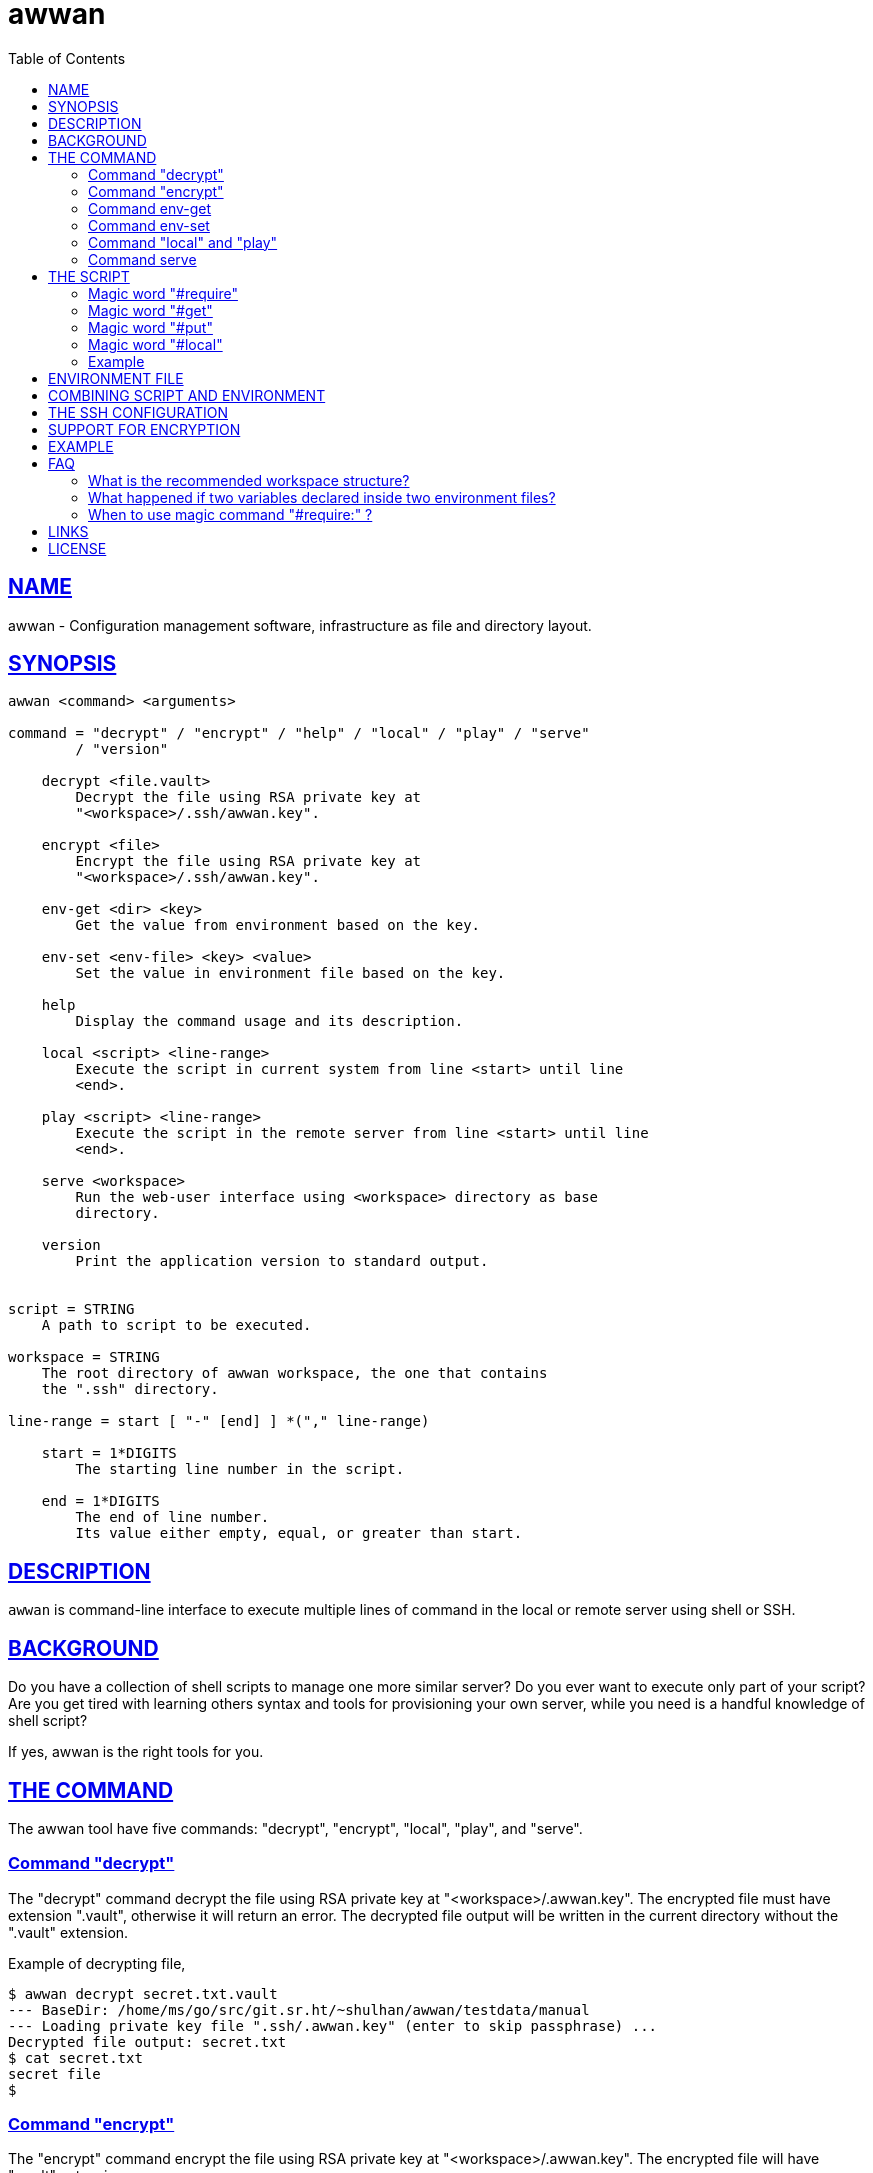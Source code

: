 = awwan
:toc:
:sectlinks:

==  NAME

awwan - Configuration management software, infrastructure as file and
directory layout.


==  SYNOPSIS

----
awwan <command> <arguments>

command = "decrypt" / "encrypt" / "help" / "local" / "play" / "serve"
        / "version"

    decrypt <file.vault>
        Decrypt the file using RSA private key at
        "<workspace>/.ssh/awwan.key".

    encrypt <file>
        Encrypt the file using RSA private key at
        "<workspace>/.ssh/awwan.key".

    env-get <dir> <key>
        Get the value from environment based on the key.

    env-set <env-file> <key> <value>
        Set the value in environment file based on the key.

    help
        Display the command usage and its description.

    local <script> <line-range>
        Execute the script in current system from line <start> until line
        <end>.

    play <script> <line-range>
        Execute the script in the remote server from line <start> until line
        <end>.

    serve <workspace>
        Run the web-user interface using <workspace> directory as base
        directory.

    version
        Print the application version to standard output.


script = STRING
    A path to script to be executed.

workspace = STRING
    The root directory of awwan workspace, the one that contains
    the ".ssh" directory.

line-range = start [ "-" [end] ] *("," line-range)

    start = 1*DIGITS
        The starting line number in the script.

    end = 1*DIGITS
        The end of line number.
        Its value either empty, equal, or greater than start.
----


==  DESCRIPTION

`awwan` is command-line interface to execute multiple lines of command in
the local or remote server using shell or SSH.


==  BACKGROUND

Do you have a collection of shell scripts to manage one more similar server?
Do you ever want to execute only part of your script?
Are you get tired with learning others syntax and tools for provisioning
your own server, while you need is a handful knowledge of shell script?

If yes, awwan is the right tools for you.


==  THE COMMAND

The awwan tool have five commands: "decrypt", "encrypt", "local", "play",
and "serve".

=== Command "decrypt"

The "decrypt" command decrypt the file using RSA private key at
"<workspace>/.awwan.key".
The encrypted file must have extension ".vault", otherwise it will return an
error.
The decrypted file output will be written in the current directory without
the ".vault" extension.

Example of decrypting file,

----
$ awwan decrypt secret.txt.vault
--- BaseDir: /home/ms/go/src/git.sr.ht/~shulhan/awwan/testdata/manual
--- Loading private key file ".ssh/.awwan.key" (enter to skip passphrase) ...
Decrypted file output: secret.txt
$ cat secret.txt
secret file
$
----

=== Command "encrypt"

The "encrypt" command encrypt the file using RSA private key at
"<workspace>/.awwan.key".
The encrypted file will have ".vault" extension.

Note that the private key should not be committed into version control
system if its not protected with passphrase.

Example of encrypting file,

----
$ echo "secret file" > secret.txt
$ awwan encrypt secret.txt
--- BaseDir: /home/ms/go/src/git.sr.ht/~shulhan/awwan/testdata/manual
--- Loading private key file ".ssh/.awwan.key" (enter to skip passphrase) ...
Encrypted file output: secret.txt.vault
$
----

=== Command env-get

The env-get command get the value from environment files.
Syntax,

----
<dir> <key>
----

The "dir" argument define the directory where environment files ("awwan.env"
and/or ".awwan.env.vault") will be loaded, recursively, from BaseDir to dir.

The "key" argument define the key where value is stored in environment using
"section:sub:name" format.

If the key is not exist it will return an empty string.

For example, to get the value of "name" under section "host", run

----
$ awwan env-get . host::name
myhost
----

=== Command env-set

The env-set command set the value of environment file.
Syntax,

----
<env-file> <key> <value>
----

The "file" argument define path to environment file.
The "key" argument define the key to be set, using "section:sub:name"
format.
The "value" argument define the value of the key.

For example, to set the value for "name" under section "host" to "myhost" in
file "awwan.env" run

----
$ awwan env-set awwan.env host::name myhost
$ cat awwan.env
[host]
name = myhost
----

To set the value for key "pass" under section "user" subsection "database"
to value "s3cret" in file ".awwan.env" run

----
$ awwan env-set .awwan.env user:database:pass s3cret
$ cat .awwan.env
[user "database"]
pass = s3cret
----

=== Command "local" and "play"

The "local" command execute the script in local environment, your host
machine, using shell.
The "play" command execute the script in remote environment using SSH.

The "local" and "play" command has the same arguments,

----
<script> <start> ["-" <end>] *(start ["-" <end>])
----

The "<script>" argument is the path to the awwan script file.

The "<start>" argument is line start number.
Its define the line number in the script where awwan start execution.

The "<end>" argument define the line number in the script where awwan
stop executing the script, or "-" empty to set to the last line.
If not defined then its equal to the line start, which means awwan execute
only single line.

Here is some examples of how to execute script,

Execute line 5, 7, and 10 until 15 of "script.aww" in local system,

----
$ awwan local myserver/script.aww 5,7,10-15
----

Execute line 6 and line 12 until the end of line of "script.aww" in remote
server known as "myserver",

----
$ awwan play myserver/script.aww 6,12-
----

=== Command serve

The "serve" command run the web-user interface (WUI) using "<workspace>"
directory as base directory.
A "<workspace>" is the awwan root directory, the one that contains the
".ssh" directory.

Example of running the web-user interface using the "_example" directory in
this repository as workspace,

----
$ awwan serve _example
--- BaseDir: /home/ms/go/src/git.sr.ht/~shulhan/awwan/_example
--- Starting HTTP server at http://127.0.0.1:17600
----

When executing "local" or "play" command with WUI, some statement may prompt
for an input, for example a password for "sudo" or passphrase for private
key.
We can switch back to terminal window and input the password/passphrase,
but this will break the flow.
In order to minimize switching back-and-forth, or when awwan run without
stdin (for example under systemd service), we can set environment
variable SUDO_ASKPASS for sudo or SSH_ASKPASS for ssh.

The following example use "/usr/lib/ssh/x11-ssh-askpass" for both
environments before running "awwan serve" to handle password/passphrase
prompt interactively,

----
$ export SUDO_ASKPASS=/usr/lib/ssh/x11-ssh-askpass
$ export SSH_ASKPASS=/usr/lib/ssh/x11-ssh-askpass
$ awwan serve _example
----


==  THE SCRIPT

The awwan script is similar to shell script.
Each line started with '#' is a comment, except for special, magic words.
Each statement, either in local or remote, is executed using "sh -c".

There are six magic words recognized the script: "#require:", "#get:",
"#get!", "#put:", "#put!", and "#local:".

=== Magic word "#require"

Magic word "#require:" ensure that the statement after it always executed
even if its skipped by line-start number argument.
For example, given following script (with line number),

----
1: #require: echo a
2: echo b
3: #require: echo c
4: echo d
----

Executing "awwan local script.aww 2", always execute "#require:" at line
number 1 "echo a", so the output would be

----
a
b
----

Executing "awwan local script.aww 4", always execute "#require:" line number
1 and 3, so the output would be

----
a
c
d
----

=== Magic word "#get"

The magic word "#get" copy file from remote server to your local file
system.

Syntax,

----
  GET = "#get" (":"/"!") [OWNER] ["+" PERM] SP REMOTE_PATH SP LOCAL_PATH

OWNER = [ USER ] [ ":" GROUP ]

 PERM = 4*OCTAL ; Four digits octal number.

OCTAL = "0" ... "7"

   SP = " " / "\t"  ; Space characters.
----

For example,

----
#get: /etc/os-release os-release
----

Magic word "#get!" copy file from remote server, that can be accessed only
by using sudo, to your local file.
For example,

----
#get! /etc/nginx/ssl/my.crt server.crt
----

The owner and/or permission of destination file (in local environment) can
be set by using inline options.
For example,

----
#get!root:bin+0600 remote/src local/dst
----

Will copy file from "remote/src" into "local/dst" and set the "local/dst"
owner to user "root" and group "bin" with permission "0600" or "-rw-------".
Basically, if executed using "local" it would similar to sequence of
following shell commands,

----
$ sudo cp remote/src local/dst
$ sudo chmod 0600 local/dst
$ sudo chown root:bin local/dst
----


=== Magic word "#put"

The magic word "#put" copy file from your local to remote server.

Syntax,

----
  PUT = "#put" (":"/"!") [OWNER] ["+" PERM] SP LOCAL_PATH SP REMOTE_PATH

OWNER = [ USER ] [ ":" GROUP ]

 PERM = 4*OCTAL ; Four digits octal number.

OCTAL = "0" ... "7"

   SP = " " / "\t"  ; Space characters.
----

For example,

----
#put: /etc/locale.conf /tmp/locale.conf
----

Magic word "#put!" copy file from your local system to remote server using
sudo.
For example,

----
#put! /etc/locale.conf /etc/locale.conf
----

The "#put" command can read and copy encrypted file, for example

----
#put: local/secret remote/secret ## or ...
#put! local/secret remote/secret
----

First, "#put!" will try to read a file named "secret".
If its exist, it will copy the file as is, without decrypting it.
If not exist, it will try to read a file named "secret.vault", if it exist
it will decrypt it and copy it to remote server un-encrypted.

The owner and/or permission of destination file (in remote server) can
be set by using inline options.
For example,

----
#put!root:bin+0600 local/src remote/dst
----

Will copy file from "local/src" into "remote/dst" and set the "dst"
owner to user "root" and group "bin" with permission "0600" or "-rw-------".
Basically, if executed using "local" it would similar to sequence of
following shell commands,

----
$ sudo cp local/src remote/dst
$ sudo chmod 0600 remote/dst
$ sudo chown root:bin remote/dst
----

=== Magic word "#local"

The magic word "#local" define the command to be executed in the local
environment.
This magic word works when the script is executed using "play" or "local"
command.

For example, given the following script,

----
pwd

#local: pwd
----

If the current working directory in local is "/home/client" and the remote
working directory is "/home/server", executing "awwan play" on the above
script will result in,

----
/home/server
/home/client
----

If the script executed with "local" command it will result to,

----
/home/client
/home/client
----

=== Example

Here is an example of script that install Nginx on remote Arch Linux server
using configuration from your local computer,

----
sudo pacman -Sy --noconfirm nginx
sudo systemctl enable nginx

#put! {{.ScriptDir}}/etc/nginx/nginx.conf /etc/nginx/

sudo systemctl restart nginx
sudo systemctl status nginx
----


==  ENVIRONMENT FILE

The environment file is a file named "awwan.env", or ".awwan.env.vault" for
encrypted one.
It contains variable and value using the form "key=value" that can be used
in the script.

When executing the script, `awwan` read environment files on each directory
from base directory until the script directory.

The environment file use the ini file format,

----
[section "subsection"]
key = value
----

We will explain how to use and get the environment variables below.


==  COMBINING SCRIPT AND ENVIRONMENT

Script, or any files, can contains values from variables defined in
environment files.

There are six global variables that shared to all script files,

* `.BaseDir` contains the absolute path to workspace directory
* `.ScriptDir` contains the relative path to script directory
* `.SSHKey` contains the value of "IdentityFile" in SSH configuration
* `.SSHUser` contains the value of "User" in SSH configuration
* `.SSHHost` contains the value of "Host" in SSH configuration
* `.SSHPort` contains the value of "Port" in SSH configuration

To get the value wrap the variable using '{{}}' for example,

----
#put! {{.BaseDir}}/templates/etc/hosts /etc/
#put! {{.ScriptDir}}/etc/hosts /etc/

scp -i {{.SSHKey}} src {{.SSHUser}}@{{.SSHHost}}:{{.SSHPort}}/dst
----

To get the value of variable in environment file, put the string ".Val"
followed by section, subsection and key names, each separated by colon ":".
If no subsection exists, we can leave it empty.

We can put the variable inside the script or in the file that we want to
copy.

For example, given the following environment file,

----
[all]
user = arch

[whitelist "ip"]
alpha = 1.2.3.4/32
beta  = 2.3.4.5/32
----

The `{{.Val "all\::user"}}` result to "arch" (without double quote), and
`{{.Val "whitelist:ip:alpha"}}` result to "1.2.3.4/32" (without double
quote)


==  THE SSH CONFIGURATION

After we learn about the command, script, variables, and templating; we need
to explain some file and directory structure that required by `awwan` so it
can connect to the SSH server.

To be able to connect to the remote SSH server, `awwan` need to know the
remote host name, remote user, and location of private key file.
All of this are derived from
https://man.archlinux.org/man/ssh_config.5[ssh_config(5)^]
file in the workspace ".ssh/config" directory and in the user's home
directory.

The remote host name is derived from directory name of the script file.
It is matched with "`Host`" or "`Match`" section in the ssh_config(5) file.

For example, given the following directory structure,

----
<workspace>
|
+-- .ssh/
|   |
|   --- config
+-- development
    |
    --- script.aww
----

If we execute the "development/script.aww", awwan search for the Host that
match with "development" in workspace ".ssh/config" or in "~/.ssh/config".


==  SUPPORT FOR ENCRYPTION

The command "encrypt" support encrypting file using RSA private key with or
without passphrase by putting the file under ".ssh/awwan.key".
The command "decrypt" un-encrypt the file produce by "encrypt" command.

The awwan command also can read encrypted environment file with the name
".awwan.env.vault", so any secret variables can stored there and the script
that contains '{{.Val "..."}}' works as usual.

Any magic put "#put" also can copy encrypted file without any changes, as
long as the source file with ".vault" extension exist.

For environment where awwan need to be operated automatically, for example
in build system, awwan can read the private key's passphrase automatically
from the file ".ssh/awwan.pass".


==  EXAMPLE

To give the idea of how `awwan` works, we will show an example using the
working directory `$WORKDIR` as our workspace directory.

Let say that we have the working remote SSH server named "myserver" at IP
address "1.2.3.4" using username "arch" on port "2222".

In the $WORKDIR, create directory ".ssh" and "config" file,

----
$ mkdir -p .ssh
$ cat > .ssh/config <<EOF
Host myserver
    Hostname 1.2.3.4
    Port 2222
    User arch
    IdentityFile .ssh/id_ed25519
EOF
----

Still in the $WORKDIR, create  the environment file "awwan.env"

----
$ cat > awwan.env <<EOF
[all]
user = arch
host = myserver

[whitelist "ip"]
alpha = 1.2.3.4/32
beta  = 2.3.4.5/32
EOF
----

Inside the $WORKDIR we create the directory that match "Host" value
in ".ssh/config" and a script file "test.aww",

----
$ mkdir -p myserver
$ cat > myserver/test.aww <<EOF
echo {{.Val "all::host"}}`
#put: {{.ScriptDir}}/test /tmp/
cat /tmp/test
EOF
----

and a plain text file "test" that read variable from environment file,

----
$ cat > myserver/test <<EOF
Hi {{.Val "all::user"}}!
EOF
----

When executed from start to end like these,

----
$ awwan play myserver/test.aww 1-
----

it will prints the following output to terminal,

----
>>> arch@1.2.3.4:2222: 1: echo myserver

myserver
test       100%    9     0.4KB/s   00:00
>>> arch@1.2.3.4:2222: 3: cat /tmp/test

Hi arch!
----

That's it.


==  FAQ

===  What is the recommended workspace structure?

Beside ".ssh" directory and directory as host name, `awwan` did not require
any other special directory but we really recommend that you use sub
directory to group several nodes on several cloud services.
For example, if you use cloud services with several nodes inside it, we
recommend the following directory structures,

----
<cloud-service>/<project-name>/<service-name>/<node-name>
----

The "<cloud-service>" is the name of your remote server, it could be "AWS",
"GCP", "DO", and others.
The "<project-name>" is your account ID in your cloud service or your
project name.
The "<service-name>" is a group of several nodes, for example "development",
"staging", "production".
The "<node-name>" is name of your node, each node should have one single
directory.


Here is an example of directory structures,

----
.
├── commons
│   │
│   ├── etc
│   │   ├── pacman.d
│   │   └── ssh
│   └── home
│
├── gcp
│   ├── development
│   │   └── vm
│   │       ├── www
│   │       │   └── etc
│   │       │       ├── my.cnf.d
│   │       │       ├── nginx
│   │       │       ├── php
│   │       │       │   └── php-fpm.d
│   │       │       └── systemd
│   │       │           └── system
│   │       │               └── mariadb.service.d
│   │       └── ci
│   └── production
│       └── vm
│           └── www
│               └── etc -> ../../../development/vm/www//etc
----

The "commons" directory contains common scripts and or templates that can be
executed in any server.

The "gcp" directory is cloud service with two projects or accounts
"development" and "production", and the rest are node names and templates
used in that node.


=== What happened if two variables declared inside two environment files?

When executing the script `awwan` merge the variables from parent directory
with variables from script directory.
Any keys that are duplicate will be merged and the last one overwrite the
previous one.

Let say we execute the following script,

----
$ awwan play aaa/bbb/script.aww
----

The "aaa/awwan.env" contains

----
[my]
name = aaa
----

and the "bbb/awwan.env" contains

----
[my]
name = bbb
----

Then the value of '{{.Val "my\::name"}}' in "script.aww" will return "bbb".


=== When to use magic command "#require:" ?

The magic command "#require:" is added to prevent running local command
using different project or configuration.

The use case was derived from experience with "gcloud" (Google Cloud CLI)
and "kubectl" (Kubernetes CLI) commands.
When you have more than one projects in GCP, you need to make sure that the
command that you run is using correct configuration.

Here is the example of deploying Cloud Functions using local awwan script,

----
1: #require: gcloud config configurations activate {{.Val "gcloud::config"}}
3:
4: ## Create PubSub topic.
5:
6: gcloud pubsub topics create {{.Val "CloudFunctions:log2slack:pubsub_topic"}}
7:
8: ## Create Logger Sink to Route the log to PubSub topic.
9:
10: gcloud logging sinks create {{.Val "CloudFunctions:log2slack:pubsub_topic"}} \
11:    pubsub.googleapis.com/projects/{{.Val "gcloud::project"}}/topics/{{.Val "CloudFunctions:log2slack:pubsub_topic"}} \
12:    --log-filter=severity>=WARNING
13:
14: ## Create Cloud Functions to forward log to Slack.
15:
16: gcloud functions deploy Log2Slack \
17:    --source {{.ScriptDir}} \
18:    --entry-point Log2Slack \
19:    --runtime go113 \
20:    --trigger-topic {{.Val "CloudFunctions:log2slack:pubsub_topic"}} \
21:    --set-env-vars SLACK_WEBHOOK_URL={{.Val "slack::slack_webhook_url"}} \
22:    --ingress-settings internal-only \
23:    --max-instances=5
24:
25: ## Test the chains by publishing a message to Topic...
26:
27: gcloud pubsub topics \
28:    publish {{.Val "CloudFunctions:log2slack:pubsub_topic"}} \
29:    --message='Hello World!'
----

When executing statement at line number 6, 10, 16 or 27 we need to make sure
that it always using the correct environment "gcloud\::config",


----
$ awwan local awwan/playground/CloudFunctions/log2slack/local.deploy.aww 27
2020/06/04 01:48:38 >>> loading "<REDACTED>/awwan.env" ...
2020/06/04 01:48:38 >>> loading "<REDACTED>/awwan/dev/awwan.env" ...
2020/06/04 01:48:38 --- require 2: gcloud config configurations activate dev

Activated [dev].
2020/06/04 01:48:38 >>> local 29: gcloud pubsub topics publish logs
--message='Hello World!'
----


==  LINKS

https://awwan.org:: Project website.

https://sr.ht/~shulhan/awwan/::
The repository of this software project.

https://lists.sr.ht/~shulhan/awwan::
Place for discussion and sending patches.

https://todo.sr.ht/~shulhan/awwan::
Place to open an issue or request for new feature.


==  LICENSE

Copyright (C) 2019-2023 M. Shulhan <ms@kilabit.info>

This program is free software: you can redistribute it and/or modify it
under the terms of the GNU General Public License as published by the Free
Software Foundation, either version 3 of the License, or any later version.

This program is distributed in the hope that it will be useful, but
WITHOUT ANY WARRANTY; without even the implied warranty of MERCHANTABILITY
or FITNESS FOR A PARTICULAR PURPOSE.
See the GNU General Public License for more details.

You should have received a copy of the GNU General Public License along with
this program.
If not, see <https://www.gnu.org/licenses/>.

// SPDX-FileCopyrightText: 2019 M. Shulhan <ms@kilabit.info>
// SPDX-License-Identifier: GPL-3.0-or-later
// vim: expandtab:tabstop=8:shiftwidth=8:textwidth=76:
